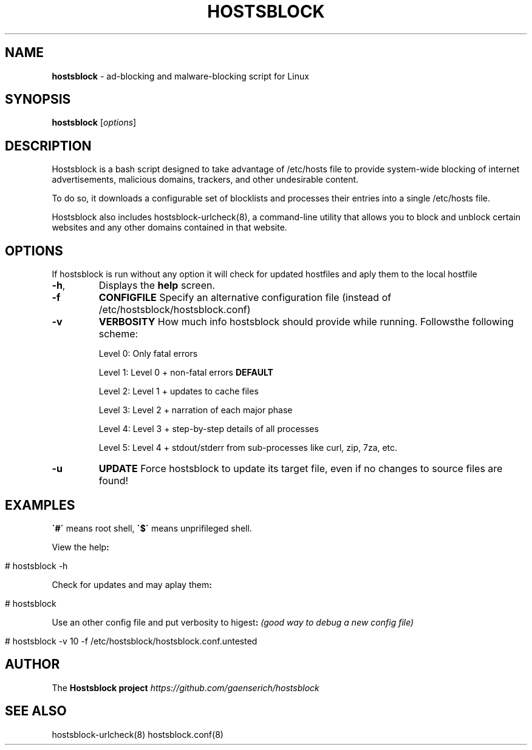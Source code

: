 .\" generated with Ronn/v0.7.3
.\" http://github.com/rtomayko/ronn/tree/0.7.3
.
.TH "HOSTSBLOCK" "8" "July 2016" "" ""
.
.SH "NAME"
\fBhostsblock\fR \- ad\-blocking and malware\-blocking script for Linux
.
.SH "SYNOPSIS"
\fBhostsblock\fR [\fIoptions\fR]
.
.SH "DESCRIPTION"
Hostsblock is a bash script designed to take advantage of /etc/hosts file to provide system\-wide blocking of internet advertisements, malicious domains, trackers, and other undesirable content\.
.
.P
To do so, it downloads a configurable set of blocklists and processes their entries into a single /etc/hosts file\.
.
.P
Hostsblock also includes hostsblock\-urlcheck(8), a command\-line utility that allows you to block and unblock certain websites and any other domains contained in that website\.
.
.SH "OPTIONS"
If hostsblock is run without any option it will check for updated hostfiles and aply them to the local hostfile
.
.TP
\fB\-h\fR,
Displays the \fBhelp\fR screen\.
.
.TP
\fB\-f\fR
\fBCONFIGFILE\fR Specify an alternative configuration file (instead of /etc/hostsblock/hostsblock\.conf)
.
.TP
\fB\-v\fR
\fBVERBOSITY\fR How much info hostsblock should provide while running\. Followsthe following scheme:
.
.IP
Level 0: Only fatal errors
.
.IP
Level 1: Level 0 + non\-fatal errors \fBDEFAULT\fR
.
.IP
Level 2: Level 1 + updates to cache files
.
.IP
Level 3: Level 2 + narration of each major phase
.
.IP
Level 4: Level 3 + step\-by\-step details of all processes
.
.IP
Level 5: Level 4 + stdout/stderr from sub\-processes like curl, zip, 7za, etc\.
.
.TP
\fB\-u\fR
\fBUPDATE\fR Force hostsblock to update its target file, even if no changes to source files are found!
.
.SH "EXAMPLES"
\fB\'#\'\fR means root shell, \fB\'$\'\fR means unprifileged shell\.
.
.P
View the help\fB:\fR
.
.IP "" 4
.
.nf

        # hostsblock \-h
.
.fi
.
.IP "" 0
.
.P
Check for updates and may aplay them\fB:\fR
.
.IP "" 4
.
.nf

        # hostsblock
.
.fi
.
.IP "" 0
.
.P
Use an other config file and put verbosity to higest\fB:\fR \fI(good way to debug a new config file)\fR
.
.IP "" 4
.
.nf

        # hostsblock \-v 10 \-f /etc/hostsblock/hostsblock\.conf\.untested
.
.fi
.
.IP "" 0
.
.SH "AUTHOR"
The \fBHostsblock project\fR \fIhttps://github\.com/gaenserich/hostsblock\fR
.
.SH "SEE ALSO"
hostsblock\-urlcheck(8) hostsblock\.conf(8)
